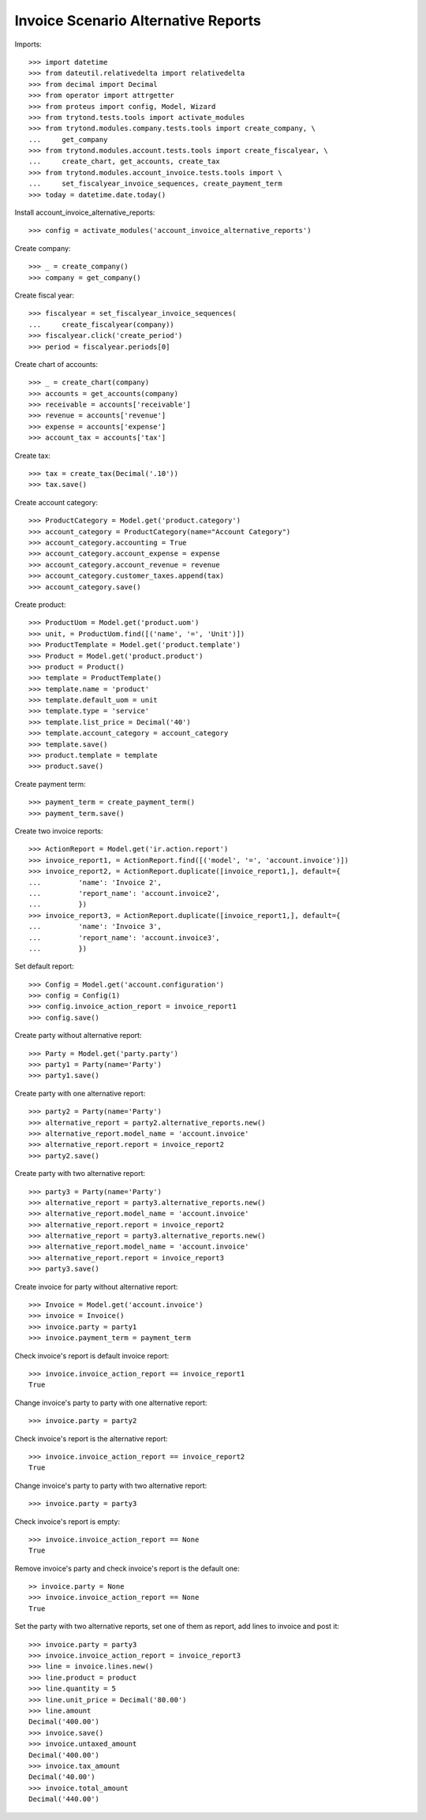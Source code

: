 ====================================
Invoice Scenario Alternative Reports
====================================

Imports::

    >>> import datetime
    >>> from dateutil.relativedelta import relativedelta
    >>> from decimal import Decimal
    >>> from operator import attrgetter
    >>> from proteus import config, Model, Wizard
    >>> from trytond.tests.tools import activate_modules
    >>> from trytond.modules.company.tests.tools import create_company, \
    ...     get_company
    >>> from trytond.modules.account.tests.tools import create_fiscalyear, \
    ...     create_chart, get_accounts, create_tax
    >>> from trytond.modules.account_invoice.tests.tools import \
    ...     set_fiscalyear_invoice_sequences, create_payment_term
    >>> today = datetime.date.today()

Install account_invoice_alternative_reports::

    >>> config = activate_modules('account_invoice_alternative_reports')

Create company::

    >>> _ = create_company()
    >>> company = get_company()

Create fiscal year::

    >>> fiscalyear = set_fiscalyear_invoice_sequences(
    ...     create_fiscalyear(company))
    >>> fiscalyear.click('create_period')
    >>> period = fiscalyear.periods[0]

Create chart of accounts::

    >>> _ = create_chart(company)
    >>> accounts = get_accounts(company)
    >>> receivable = accounts['receivable']
    >>> revenue = accounts['revenue']
    >>> expense = accounts['expense']
    >>> account_tax = accounts['tax']

Create tax::

    >>> tax = create_tax(Decimal('.10'))
    >>> tax.save()

Create account category::

    >>> ProductCategory = Model.get('product.category')
    >>> account_category = ProductCategory(name="Account Category")
    >>> account_category.accounting = True
    >>> account_category.account_expense = expense
    >>> account_category.account_revenue = revenue
    >>> account_category.customer_taxes.append(tax)
    >>> account_category.save()

Create product::

    >>> ProductUom = Model.get('product.uom')
    >>> unit, = ProductUom.find([('name', '=', 'Unit')])
    >>> ProductTemplate = Model.get('product.template')
    >>> Product = Model.get('product.product')
    >>> product = Product()
    >>> template = ProductTemplate()
    >>> template.name = 'product'
    >>> template.default_uom = unit
    >>> template.type = 'service'
    >>> template.list_price = Decimal('40')
    >>> template.account_category = account_category
    >>> template.save()
    >>> product.template = template
    >>> product.save()

Create payment term::

    >>> payment_term = create_payment_term()
    >>> payment_term.save()

Create two invoice reports::

    >>> ActionReport = Model.get('ir.action.report')
    >>> invoice_report1, = ActionReport.find([('model', '=', 'account.invoice')])
    >>> invoice_report2, = ActionReport.duplicate([invoice_report1,], default={
    ...         'name': 'Invoice 2',
    ...         'report_name': 'account.invoice2',
    ...         })
    >>> invoice_report3, = ActionReport.duplicate([invoice_report1,], default={
    ...         'name': 'Invoice 3',
    ...         'report_name': 'account.invoice3',
    ...         })

Set default report::

    >>> Config = Model.get('account.configuration')
    >>> config = Config(1)
    >>> config.invoice_action_report = invoice_report1
    >>> config.save()

Create party without alternative report::

    >>> Party = Model.get('party.party')
    >>> party1 = Party(name='Party')
    >>> party1.save()

Create party with one alternative report::

    >>> party2 = Party(name='Party')
    >>> alternative_report = party2.alternative_reports.new()
    >>> alternative_report.model_name = 'account.invoice'
    >>> alternative_report.report = invoice_report2
    >>> party2.save()

Create party with two alternative report::

    >>> party3 = Party(name='Party')
    >>> alternative_report = party3.alternative_reports.new()
    >>> alternative_report.model_name = 'account.invoice'
    >>> alternative_report.report = invoice_report2
    >>> alternative_report = party3.alternative_reports.new()
    >>> alternative_report.model_name = 'account.invoice'
    >>> alternative_report.report = invoice_report3
    >>> party3.save()

Create invoice for party without alternative report::

    >>> Invoice = Model.get('account.invoice')
    >>> invoice = Invoice()
    >>> invoice.party = party1
    >>> invoice.payment_term = payment_term

Check invoice's report is default invoice report::

    >>> invoice.invoice_action_report == invoice_report1
    True

Change invoice's party to party with one alternative report::

    >>> invoice.party = party2

Check invoice's report is the alternative report::

    >>> invoice.invoice_action_report == invoice_report2
    True

Change invoice's party to party with two alternative report::

    >>> invoice.party = party3

Check invoice's report is empty::

    >>> invoice.invoice_action_report == None
    True

Remove invoice's party and check invoice's report is the default one::

    >> invoice.party = None
    >>> invoice.invoice_action_report == None
    True

Set the party with two alternative reports, set one of them as report, add
lines to invoice and post it::

    >>> invoice.party = party3
    >>> invoice.invoice_action_report = invoice_report3
    >>> line = invoice.lines.new()
    >>> line.product = product
    >>> line.quantity = 5
    >>> line.unit_price = Decimal('80.00')
    >>> line.amount
    Decimal('400.00')
    >>> invoice.save()
    >>> invoice.untaxed_amount
    Decimal('400.00')
    >>> invoice.tax_amount
    Decimal('40.00')
    >>> invoice.total_amount
    Decimal('440.00')
